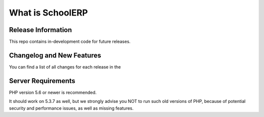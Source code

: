 ###################
What is SchoolERP
###################


*******************
Release Information
*******************

This repo contains in-development code for future releases.

**************************
Changelog and New Features
**************************

You can find a list of all changes for each release in the

*******************
Server Requirements
*******************

PHP version 5.6 or newer is recommended.

It should work on 5.3.7 as well, but we strongly advise you NOT to run
such old versions of PHP, because of potential security and performance
issues, as well as missing features.


